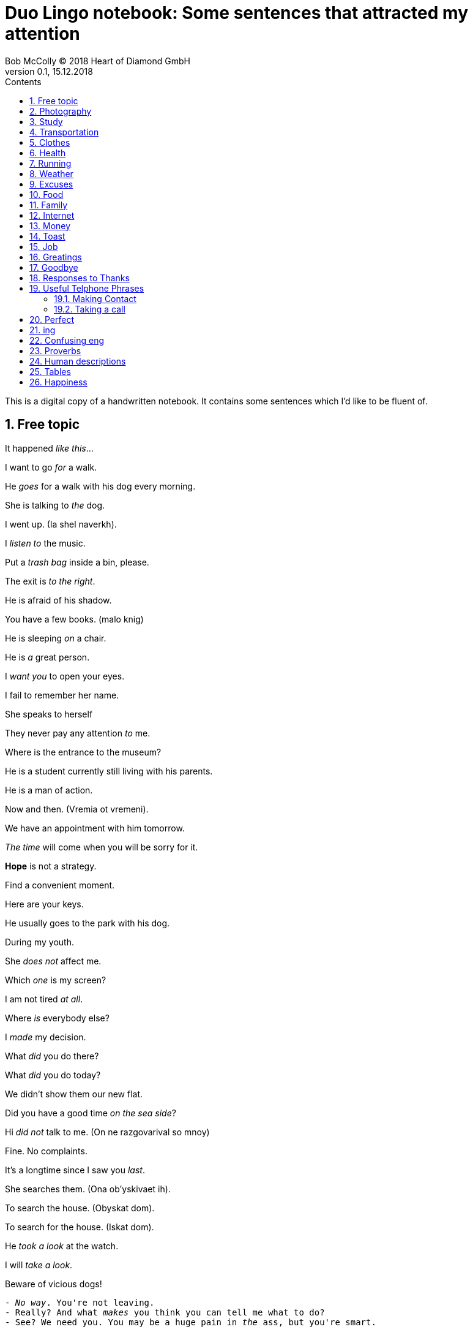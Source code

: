 = Duo Lingo notebook: Some sentences that attracted my attention
Bob McColly (C) 2018 Heart of Diamond GmbH
Version 0.1, 15.12.2018
// Set Attributes
:sectnums:
:toc: left
:toclevels: 4
:toc-title: Contents
:experimental:
:description: Digital version of ESET NOTEBOOK
:keywords: english duo lingo
:icons: font
:source-highlighter: coderay
// rouge coderay highlightjs prettify pigments
:show-link-uri:

This is a digital copy of a handwritten notebook.
It contains some sentences which I'd like to be fluent of.


== Free topic
It happened _like this_...

I want to go _for_ a walk.

He _goes_ for a walk with his dog every morning.

She is talking to _the_ dog.

I went up. (Ia shel naverkh).

I _listen to_ the music.

Put a _trash bag_ inside a bin, please.

The exit is _to the right_.

He is afraid of his shadow.

You have a few books. (malo knig)

He is sleeping _on_ a chair.

He is _a_ great person.

I _want you_ to open your eyes.

I fail to remember her name.

She speaks to herself

They never pay any attention _to_ me.

Where is the entrance to the museum?

He is a student currently still living with his parents.

He is a man of action.

Now and then. (Vremia ot vremeni).

We have an appointment with him tomorrow.

_The time_ will come when you will be sorry for it.

*Hope* is not a strategy.

Find a convenient moment.

Here are your keys.

He usually goes to the park with his dog.

During my youth.

She _does not_ affect me.

Which _one_ is my screen?

I am not tired _at all_.

Where _is_ everybody else?

I _made_ my decision.

What _did_ you do there?

What _did_ you do today?

We didn't show them our new flat.

Did you have a good time _on the sea side_?

Hi _did not_ talk to me. (On ne razgovarival so mnoy)

Fine. No complaints.

It's a longtime since I saw you _last_.

She searches them. (Ona ob'yskivaet ih).

To search the house. (Obyskat dom).

To search for the house. (Iskat dom).

He _took a look_ at the watch.

I will _take a look_.

Beware of vicious dogs!

[subs=+quotes]
// The "quotes" substitution enables inline formatting.
----
- _No way_. You're not leaving.
- Really? And what _makes_ you think you can tell me what to do?
- See? We need you. You may be a huge pain in _the_ ass, but you're smart.
----

Do not _ever_ call me again!

He does _the_ opposite of what he has to do.

He is always *won* _on account_ of been able to predict
the situation correctly.

I will _get_ a dog.

I will _get used to_ it.

I never go anywhere.

== Photography
I really like to _take pictures_ of _the_ sunset from my window.

I like photography.

== Study
How are your _studies_ going?

You'll be looking at somwhere around fifteen thousand US dollars per semester.

She was _taking_ the girl to school by car.

She walks to school. (Ona hodit v shkolu peshkom).

== Transportation
I am getting off _at_ the next station.

== Clothes
She _puts_ her coat on.

She _gets_ dressed.

She _puts on_ her cloths.

== Health
I am _taking care_ of my health.

I believe more in _the_ diet than in drugs.

You look rested and refreshed.

[subs=+quotes]
----
- His brother in low is ill.
- What disease does he have?
- He is _very ill_ and he needs a lot of care.
----

== Running
Doctors agree that running is good for health.

I neither walk nor run.

We run _through_ the fields. (My bezhim po poliam).

At what speed does he run?

I run _on_ Thursdays.

He warmly congratulated me *on* my first place.

== Weather
Lets go out now. _It_ isn't raining any more.

I think _it_ is going to rain today.

I do not know if _it_ is going to rain tomorrow.

_It_ may rain this afternoon.

It has stopped _raining_.

It is _raining_ again.

_In_ November there is rain. (V noiabre - dozhd).

Yes, it rains.

Is it _still_ raining?

== Excuses
Can I be excused? Nature calls...

Excuse me, I have to use the facilities.

== Food
_Have_ you _ordered_ lunch yet? (Vy uzhe zakazali obed?)

The price of dinner is not including the wine.

Do you start _the_ morning with coffee?

Sometimes we eat fish _for_ dinner.

[verse]
____
- Hey, Julie, you want to go grab something to eat?
- Sure!
- What do you _feel like having_?
- I really _feel like having_ a big juicy steak!
____


== Family
We _raise_ our children.

He _looks a lot_ like you.

Do they _come_ from a musical family?

== Internet
We live in the age of technology.

You do not have access to the Internet.

What are we doing _on_ the Internet?

I think the message has _a virus_.

He is always _on_ *the* Internet.

They found it by searching online.

== Money
How much _does_ the meat cost?

I want to know how much it costs.

How much _is_ my coat _worth_?

Can I pay by credit card?

Pay attention _to_ your wallet!

== Toast
Here's to being invincible!

To your health!

== Job
He is an able man. (On sposobnyi chelovek.)

_This advantage_ helps me _in_ my job.

[subs=+quotes]
----
The bank I work _for_ isn't doing so well this year.
Things are not so good at work.
The company is loosing money.
The situation is already bad and _it is getting_ worse.
I am thinking of _giving up_ my job.
I need (he needs) _to look for_ a job.
----

He offers me to work with him.

_Take_ what he offers.

His work continues.

I had to find myself again. (Ia dolzhen byl naiti sebia snova).

It is a goog start but we still have a lot of work to do.


== Greatings

[verse]
____
Hey (Hi! Hello!), Hellen! ^casual^

Morning, guys! ^gender_neutral^

Hey, how are you? Good, how are you?
It's good to see you! How've you been?

Seeing you _makes_ me happy.

Hey, Scooter. What's up?
Hey, how's it going?

What's up?
Not much. What's up with you?

Hey, Jonny, Teela! How you guys are doing today?
Good. How are you?

Hey, what's going on?
Not much. How are you?
I'm just hanging out. I hear it's your birthday today.
It is, actually.
Happy birthday, Rachel!
Thank you!

Hey, how are you doing?
I'm not bad, thanks. What about you?

How are you doing today?
I'm pretty good (I'm all right.) How about you? What's news?

How are you?
Fabulous.
As always!

Hey, Aaron!
Hey, how are you doing?
Good, how are you?
OK!

____

== Goodbye
OK, see you next time! Bye!

See you soon.

Have a nice day!

Until next week.

See you later, bay.
See you soon (pronounced `ya`), bay!

== Responses to Thanks
https://www.idioms.online/dont-mention-it/[Idioms Online]

[verse]
____
- Thank you.
- You're welcome.

- Thank you very much.
- I do very little. (Do little.)

- Thanks for helping me move all that junk.
- Don’t even mention it, but I could use a beer!

- I appreciate your help in this matter.
- Not at all. (Your thanks are not needed at all. I was glad to do it.)

- Thanks of writing that letter of recommendation, Mr. Foster."
- My pleasure. (The pleasure was all mine.)

- Thanks so much!
- It was my pleasure.

- Thanks for lending me that ten dollars.
- No problem. (No trouble. It was no trouble at all.) ^lack_warmth^

- Thanks for picking me up for work.
- No sweat. (It's no sweat) ^very_informal^

- Thanks so much for helping me!
- Forget it. (Forget it, not at all.) ^sounds_rude^

- Thanks for your help earlier.
- Sure. ^sounds_terse_and_detached^ *Terse* - abrupt and unfriendly.
  (Sure, no problem. Sure, don't mention it. Sure, my pleasure.)

- Thanks a million for fixing my car again.
- Sure, no problem at all.

- Thank you very much! (some one is being too apologetic for having trobled you)
- That's all right. (It's all right. That's OK. It's OK) ^very_informal^
____

== Useful Telphone Phrases
He is talking on the telephone.

=== Making Contact
I'd like to speak to ...

I'm calling from ...

I'm calling on behalf of ...

=== Taking a call
How can I help you?

Where are you calling from?

== Perfect
The time has finally come.

I _already have drunk_ a cup of tea at home.

He _had just eaten_. (On tolko chto poel).

She _has lost_ her phone.

She _had known_ him last month. (Ona uzhe znala ego v proshlom mesiatse).

We _have had_ a lot of problems.

Have you written this number?

No one _has ever called_ me *that*.

What _have you brought_ *us*?

To _have been able_. (S'umet).
To _be_ able. (Umet).

Have you understood, haven't you?

Have you been _to_ his house? (Ty byl v ego dome?)

Where have you been?

As we thought, she _had gone_ abroad.

He _had not_ *known* what to do. (On esche ne znal chto delat).

I _have come_ to speak with you. (Ia prishel pogovorit s toboy.)

She _has taken_ a green apple.

He _has felt_ tired. (On pochuvstvoval sebia ustalym.)

The plane _had already taken off_ when I _reached_ the airport.

He has told me. (On rasskazal mne.)

He has changed. (On izmenilsia.)



== ing
Can't help doing. (Nichego ne mogu s soboy podelat chtoby...)

Couldn't help drinking. (Ne mog ne vypit)

End up + VERB-ing (zakonchite tem chto budete...)

== Confusing eng
Is *there* a telephone *here*?

What did you want to talk to me about?

_These_ pants are _in style_. (Eti bruki v mode).

== Proverbs
Beware the fury of a patient one.

Sammy loves apple pies even more than his wife Sally.

Analysis - paralysis. Go for it!

Respect is not free.

I _feel like_ seeing the city. (Mne hochetsia uvidet etot gorod.)

== Human descriptions
My wife cooks well.

== Tables
|===
|Will we be allowed to come to this party? | We will be allowed to come to this
party. | We won't be allowed to come to this party.
|May we come to his party? | We may come to this party. | We may not come to his
party.
|Might we come to his party? | We might come to his party | We might not come to
his party.
|===

|===
|Will you be able to help me? | You will be able to help me. | You won't be able
to help me.
|Can you help me? | You can help me. | You can't help me.
|Could you help me? | You could help me (I was able to ...) | You couldn't help
me
|===

|===
|Will I have to work hard? | He will have to work hard. | He won't have to work
hard.
|Must he work hard? | He must work hard. | He mustn't work hard.
|Did he have to work hard? | He had to work hard. | He didn't have to work hard.
|===

== Happiness
https://youtu.be/eCC3-JI8cKk[Jordan Peterson's MOST EPIC SPEECH - (Video Edit)
on YouTube]

Some people will tell you that purpose of the life is to be
happy. Happiness is something that is _done in_ by the first harsh
blow that reality deals you.

There are many circumstances in life where
happiness is not only the wrong response, but also where the expectation of
happiness as a response will put you absolutely the wrong psychological state to
be prepared for what must be done.

People are built, so to speak, to experience
a very wide range of motivational and emotional states. So, there is a time to
be compassionate, and there is a time to be aggressive, and there is a time to be
in pain, and there's a time go be anxious, and there's a time to be joyous, and
the time to be satisfied. The healthy and well adopted person has a very wide
range of finally differentiated responses which cannot be boiled down to a
single dimension, say _happiness_ vs _unhappiness_.

Life is not that simple, life is
complex and tragic and difficult. The problem with the public portrayal of the
ideal state of human as the happiness is that it makes all of these people feel
ashamed of their own suffering. They feel that if they are suffering and if they
find their life tragic in its essence than that means that there is something wrong
with them. And instantly that makes it impossible for them to communicate
anything real about their own tragedy.

If you are constantly in the state of
satisfaction and happiness then nothing is going to affect you deeply enough.
So that you'll become deep, and life without depth is by definition shallow and
meaningless, because what it does is broaden and deepen your life in a manner
that you might compare to the difference between elevator music and a
Beethoven symphony. It's not that the symphony is in any sense happier than the
_muzak_, in fact quite a contrary, but it's deeper and more profound, and richer,
and incorporates more, and justifies itself more.

And that's the right metaphor
for life, not happiness, but depth and differentiated quality, profundity to
match the profundity and the necessity of suffering.
